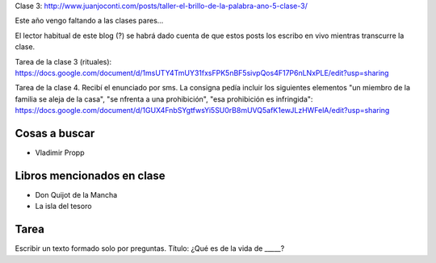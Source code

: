 .. title: Taller El brillo de la palabra, año 5, clase 5
.. slug: taller-el-brillo-de-la-palabra-ano-5-clase-5
.. date: 2016-05-04 17:13:19 UTC-03:00
.. tags: taller
.. category: 
.. link: 
.. description: 
.. type: text


Clase 3: http://www.juanjoconti.com/posts/taller-el-brillo-de-la-palabra-ano-5-clase-3/

Este año vengo faltando a las clases pares...

El lector habitual de este blog (?) se habrá dado cuenta de que estos
posts los escribo en vivo mientras transcurre la clase.

Tarea de la clase 3 (rituales): https://docs.google.com/document/d/1msUTY4TmUY31fxsFPK5nBF5sivpQos4F17P6nLNxPLE/edit?usp=sharing

Tarea de la clase 4. Recibí el enunciado por sms. La consigna pedía incluir los siguientes elementos "un miembro de la familia se aleja de la casa", "se nfrenta a una prohibición", "esa prohibición es infringida": https://docs.google.com/document/d/1GUX4FnbSYgtfwsYi5SU0rB8mUVQ5afK1ewJLzHWFelA/edit?usp=sharing

Cosas a buscar
==============

* Vladimir Propp

Libros mencionados en clase
===========================

* Don Quijot de la Mancha
* La isla del tesoro

Tarea
=====

Escribir un texto formado solo por preguntas. Título: ¿Qué es de la vida de _____?
